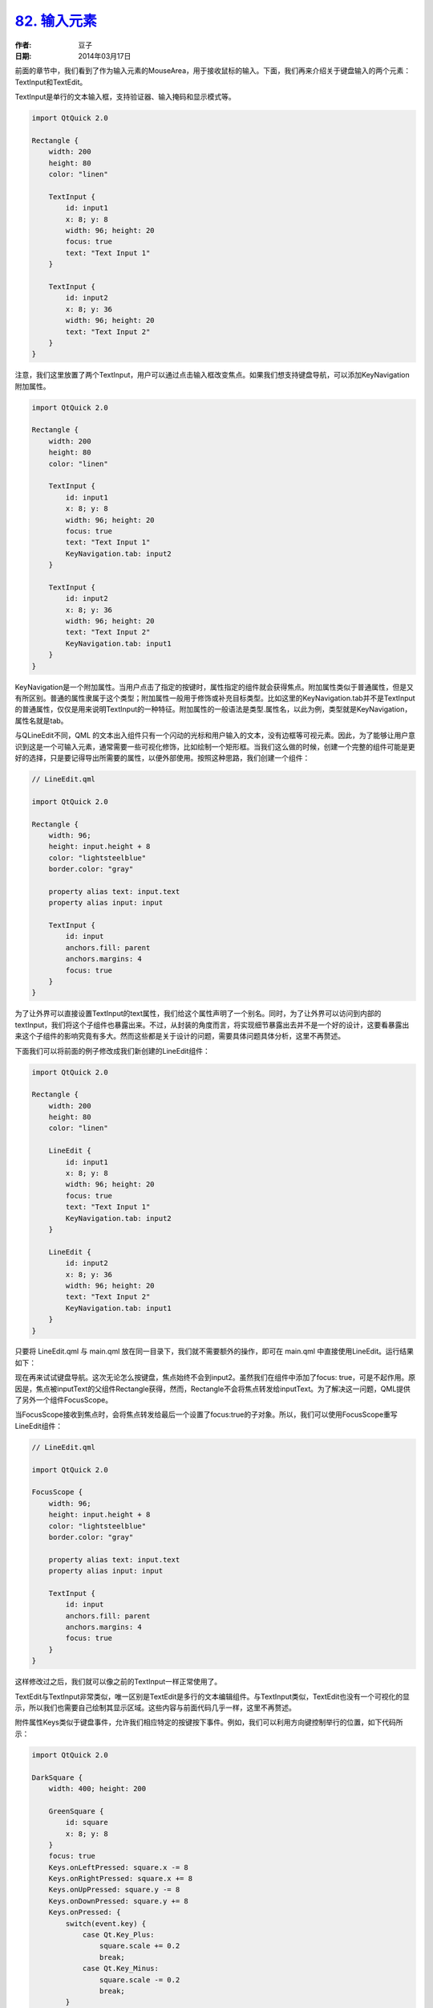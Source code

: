 .. _qml_input_elements:

`82. 输入元素 <http://www.devbean.net/2014/03/qt-study-road-2-qml-input-elements/>`_
====================================================================================

:作者: 豆子

:日期: 2014年03月17日

前面的章节中，我们看到了作为输入元素的MouseArea，用于接收鼠标的输入。下面，我们再来介绍关于键盘输入的两个元素：TextInput和TextEdit。

TextInput是单行的文本输入框，支持验证器、输入掩码和显示模式等。

.. code-block:: javascript

    import QtQuick 2.0
     
    Rectangle {
        width: 200
        height: 80
        color: "linen"
     
        TextInput {
            id: input1
            x: 8; y: 8
            width: 96; height: 20
            focus: true
            text: "Text Input 1"
        }
     
        TextInput {
            id: input2
            x: 8; y: 36
            width: 96; height: 20
            text: "Text Input 2"
        }
    }

.. image:: imgs/82/qml-input-element.png

注意，我们这里放置了两个TextInput，用户可以通过点击输入框改变焦点。如果我们想支持键盘导航，可以添加KeyNavigation附加属性。

.. code-block:: javascript

    import QtQuick 2.0

    Rectangle {
        width: 200
        height: 80
        color: "linen"

        TextInput {
            id: input1
            x: 8; y: 8
            width: 96; height: 20
            focus: true
            text: "Text Input 1"
            KeyNavigation.tab: input2
        }

        TextInput {
            id: input2
            x: 8; y: 36
            width: 96; height: 20
            text: "Text Input 2"
            KeyNavigation.tab: input1
        }
    }

KeyNavigation是一个附加属性。当用户点击了指定的按键时，属性指定的组件就会获得焦点。附加属性类似于普通属性，但是又有所区别。普通的属性隶属于这个类型；附加属性一般用于修饰或补充目标类型。比如这里的KeyNavigation.tab并不是TextInput的普通属性，仅仅是用来说明TextInput的一种特征。附加属性的一般语法是类型.属性名，以此为例，类型就是KeyNavigation，属性名就是tab。

与QLineEdit不同，QML 的文本出入组件只有一个闪动的光标和用户输入的文本，没有边框等可视元素。因此，为了能够让用户意识到这是一个可输入元素，通常需要一些可视化修饰，比如绘制一个矩形框。当我们这么做的时候，创建一个完整的组件可能是更好的选择，只是要记得导出所需要的属性，以便外部使用。按照这种思路，我们创建一个组件：

.. code-block:: javascript

    // LineEdit.qml

    import QtQuick 2.0

    Rectangle {
        width: 96;
        height: input.height + 8
        color: "lightsteelblue"
        border.color: "gray"

        property alias text: input.text
        property alias input: input

        TextInput {
            id: input
            anchors.fill: parent
            anchors.margins: 4
            focus: true
        }
    }

为了让外界可以直接设置TextInput的text属性，我们给这个属性声明了一个别名。同时，为了让外界可以访问到内部的textInput，我们将这个子组件也暴露出来。不过，从封装的角度而言，将实现细节暴露出去并不是一个好的设计，这要看暴露出来这个子组件的影响究竟有多大。然而这些都是关于设计的问题，需要具体问题具体分析，这里不再赘述。

下面我们可以将前面的例子修改成我们新创建的LineEdit组件：

.. code-block:: javascript

    import QtQuick 2.0

    Rectangle {
        width: 200
        height: 80
        color: "linen"

        LineEdit {
            id: input1
            x: 8; y: 8
            width: 96; height: 20
            focus: true
            text: "Text Input 1"
            KeyNavigation.tab: input2
        }

        LineEdit {
            id: input2
            x: 8; y: 36
            width: 96; height: 20
            text: "Text Input 2"
            KeyNavigation.tab: input1
        }
    }

只要将 LineEdit.qml 与 main.qml 放在同一目录下，我们就不需要额外的操作，即可在 main.qml 中直接使用LineEdit。运行结果如下：

.. image:: imgs/82/custom-lineedit.png

现在再来试试键盘导航。这次无论怎么按键盘，焦点始终不会到input2。虽然我们在组件中添加了focus: true，可是不起作用。原因是，焦点被inputText的父组件Rectangle获得，然而，Rectangle不会将焦点转发给inputText。为了解决这一问题，QML提供了另外一个组件FocusScope。

当FocusScope接收到焦点时，会将焦点转发给最后一个设置了focus:true的子对象。所以，我们可以使用FocusScope重写LineEdit组件：

.. code-block:: javascript

    // LineEdit.qml

    import QtQuick 2.0

    FocusScope {
        width: 96;
        height: input.height + 8
        color: "lightsteelblue"
        border.color: "gray"

        property alias text: input.text
        property alias input: input

        TextInput {
            id: input
            anchors.fill: parent
            anchors.margins: 4
            focus: true
        }
    }

这样修改过之后，我们就可以像之前的TextInput一样正常使用了。

TextEdit与TextInput非常类似，唯一区别是TextEdit是多行的文本编辑组件。与TextInput类似，TextEdit也没有一个可视化的显示，所以我们也需要自己绘制其显示区域。这些内容与前面代码几乎一样，这里不再赘述。

附件属性Keys类似于键盘事件，允许我们相应特定的按键按下事件。例如，我们可以利用方向键控制举行的位置，如下代码所示：

.. code-block:: javascript

    import QtQuick 2.0

    DarkSquare {
        width: 400; height: 200

        GreenSquare {
            id: square
            x: 8; y: 8
        }
        focus: true
        Keys.onLeftPressed: square.x -= 8
        Keys.onRightPressed: square.x += 8
        Keys.onUpPressed: square.y -= 8
        Keys.onDownPressed: square.y += 8
        Keys.onPressed: {
            switch(event.key) {
                case Qt.Key_Plus:
                    square.scale += 0.2
                    break;
                case Qt.Key_Minus:
                    square.scale -= 0.2
                    break;
            }
        }
    }
